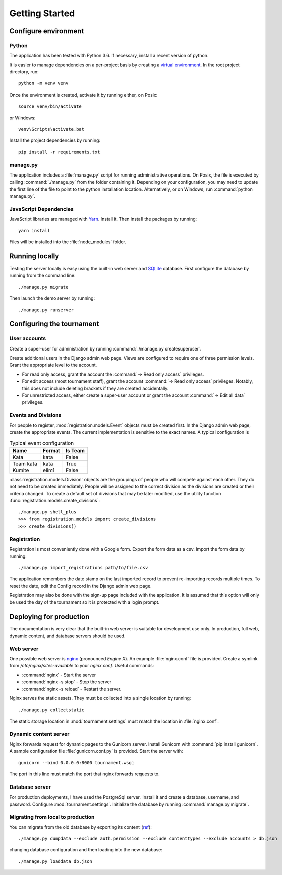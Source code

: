 Getting Started
===============

Configure environment
---------------------

Python
^^^^^^

The application has been tested with Python 3.6. If necessary, install a recent version of python.

It is easier to manage dependencies on a per-project basis by creating a
`virtual environment <https://docs.python.org/3/library/venv.html>`_. In the root project directory, run::

    python -m venv venv

Once the environment is created, activate it by running either, on Posix::

    source venv/bin/activate

or Windows::

    venv\Scripts\activate.bat

Install the project dependencies by running::

    pip install -r requirements.txt

manage.py
^^^^^^^^^

The application includes a :file:`manage.py` script for running administrative operations. On Posix, the file is
executed by calling :command:`./manage.py` from the folder containing it. Depending on your configuration, you may need
to update the first line of the file to point to the python installation location. Alternatively, or on Windows, run
:command:`python manage.py`.

JavaScript Dependencies
^^^^^^^^^^^^^^^^^^^^^^^

JavaScript libraries are managed with `Yarn <https://yarnpkg.com/>`_. Install it. Then install the packages by running::

    yarn install

Files will be installed into the :file:`node_modules` folder.

Running locally
---------------

Testing the server locally is easy using the built-in web server and `SQLite <https://www.sqlite.org/index.html>`_
database. First configure the database by running from the command line::

   ./manage.py migrate

Then launch the demo server by running::

   ./manage.py runserver

Configuring the tournament
--------------------------

User accounts
^^^^^^^^^^^^^

Create a super-user for administration by running :command:`./manage.py createsuperuser`.

Create additional users in the Django admin web page. Views are configured to require one of three permission levels. Grant the appropriate level to the account.

* For read only access, grant the account the :command:`=> Read only access` privileges.
* For edit access (most tournament staff), grant the account :command:`=> Read only access` privileges. Notably, this does not include deleting brackets if they are created accidentally.
* For unrestricted access, either create a super-user account or grant the account :command:`=> Edit all data` privileges.

Events and Divisions
^^^^^^^^^^^^^^^^^^^^

For people to register, :mod:`registration.models.Event` objects must be created first. In the Django admin web page, create the appropriate events. The current implementation is sensitive to the exact names. A typical configuration is

.. list-table:: Typical event configuration
   :header-rows: 1
   
   * - Name
     - Format
     - Is Team
   * - Kata
     - kata
     - False
   * - Team kata
     - kata
     - True
   * - Kumite
     - elim1
     - False

:class:`registration.models.Division` objects are the groupings of people who will compete against each other. They do not need to be created immediately. People will be assigned to the correct division as the divisions are created or their criteria changed. To create a default set of divisions that may be later modified, use the utility function :func:`registration.models.create_divisions`::

   ./manage.py shell_plus
   >>> from registration.models import create_divisions
   >>> create_divisions()

Registration
^^^^^^^^^^^^

Registration is most conveniently done with a Google form. Export the form data as a csv. Import the form data by running::

   ./manage.py import_registrations path/to/file.csv

The application remembers the date stamp on the last imported record to prevent re-importing records multiple times. To reset the date, edit the Config record in the Django admin web page.

Registration may also be done with the sign-up page included with the application. It is assumed that this option will only be used the day of the tournament so it is protected with a login prompt.

Deploying for production
------------------------

The documentation is very clear that the built-in web server is suitable for development use only. In production, full
web, dynamic content, and database servers should be used.

.. todo::
   Discuss securing the server for production. (`ref <https://docs.djangoproject.com/en/2.2/howto/deployment/checklist/>`_)

Web server
^^^^^^^^^^

One possible web server is `nginx <https://www.nginx.com>`_ (pronounced *Engine X*). An example :file:`nginx.conf` file is provided. Create a symlink from `/etc/nginx/sites-available`
to your `nginx.conf`.  Useful commands:

- :command:`nginx` - Start the server
- :command:`nginx -s stop` - Stop the server
- :command:`nginx -s reload` - Restart the server.

Nginx serves the static assets. They must be collected into a single location by running::

   ./manage.py collectstatic

The static storage location in :mod:`tournament.settings` must match the location in :file:`nginx.conf`.

Dynamic content server
^^^^^^^^^^^^^^^^^^^^^^

Nginx forwards request for dynamic pages to the Gunicorn server. Install Gunicorn with :command:`pip install gunicorn`. A
sample configuration file :file:`gunicorn.conf.py` is provided. Start the server with::

    gunicorn --bind 0.0.0.0:8000 tournament.wsgi

The port in this line must match the port that nginx forwards requests to.

Database server
^^^^^^^^^^^^^^^

For production deployments, I have used the PostgreSql server. Install it and create a database, username, and password.
Configure :mod:`tournament.settings`. Initialize the database by running :command:`manage.py migrate`.

Migrating from local to production
^^^^^^^^^^^^^^^^^^^^^^^^^^^^^^^^^^

You can migrate from the old database by exporting its content (`ref <https://coderwall.com/p/mvsoyg/django-dumpdata-and-loaddata>`_)::

   ./manage.py dumpdata --exclude auth.permission --exclude contenttypes --exclude accounts > db.json

changing database configuration and then loading into the new database::

   ./manage.py loaddata db.json

